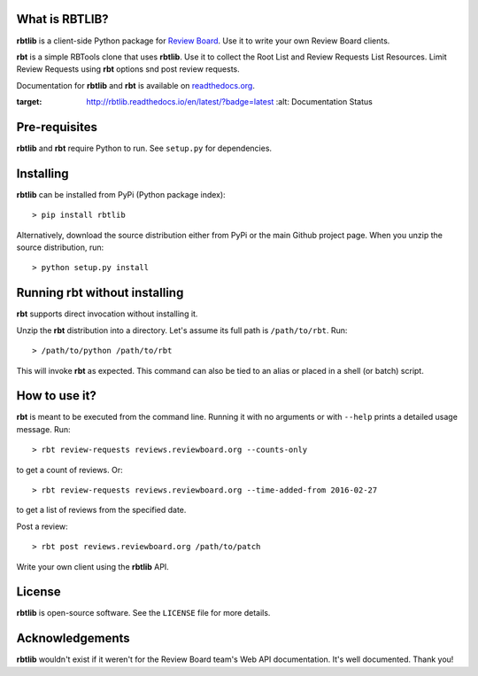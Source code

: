 What is RBTLIB?
---------------

**rbtlib** is a client-side Python package for `Review Board`_.
Use it to write your own Review Board clients.

**rbt** is a simple RBTools clone that uses **rbtlib**.
Use it to collect the Root List and Review Requests List Resources.
Limit Review Requests using **rbt** options snd post review requests.

Documentation for **rbtlib** and **rbt** is available on `readthedocs.org`_.

.. image:: https://readthedocs.org/projects/rbtlib/badge/?version=latest
:target: http://rbtlib.readthedocs.io/en/latest/?badge=latest
         :alt: Documentation Status

Pre-requisites
--------------

**rbtlib** and **rbt** require Python to run.
See ``setup.py`` for dependencies.

Installing
----------

**rbtlib** can be installed from PyPi (Python package index)::

    > pip install rbtlib

Alternatively, download the source distribution either from PyPi or
the main Github project page. When you unzip the source distribution, run::

    > python setup.py install

Running rbt without installing
------------------------------

**rbt** supports direct invocation without installing it.

Unzip the **rbt** distribution into a directory.
Let's assume its full path is ``/path/to/rbt``.
Run::

    > /path/to/python /path/to/rbt

This will invoke **rbt** as expected.
This command can also be tied to an alias or placed in a shell (or batch) script.

How to use it?
--------------

**rbt** is meant to be executed from the command line. Running it with no
arguments or with ``--help`` prints a detailed usage message.
Run::

    > rbt review-requests reviews.reviewboard.org --counts-only

to get a count of reviews.
Or::

    > rbt review-requests reviews.reviewboard.org --time-added-from 2016-02-27

to get a list of reviews from the specified date.

Post a review::

    > rbt post reviews.reviewboard.org /path/to/patch

Write your own client using the **rbtlib** API.

License
-------

**rbtlib** is open-source software. See the ``LICENSE`` file for more details.

Acknowledgements
----------------

**rbtlib** wouldn't exist if it weren't for the Review Board team's Web API
documentation.
It's well documented.
Thank you!

.. _Review Board: https://www.reviewboard.org
.. _readthedocs.org: http://rbtlib.readthedocs.io/en/latest/
